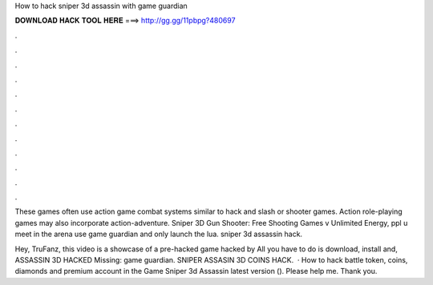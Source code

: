 How to hack sniper 3d assassin with game guardian



𝐃𝐎𝐖𝐍𝐋𝐎𝐀𝐃 𝐇𝐀𝐂𝐊 𝐓𝐎𝐎𝐋 𝐇𝐄𝐑𝐄 ===> http://gg.gg/11pbpg?480697



.



.



.



.



.



.



.



.



.



.



.



.

These games often use action game combat systems similar to hack and slash or shooter games. Action role-playing games may also incorporate action-adventure. Sniper 3D Gun Shooter: Free Shooting Games v Unlimited Energy, ppl u meet in the arena use game guardian and only launch the lua. sniper 3d assassin hack.

Hey, TruFanz, this video is a showcase of a pre-hacked game hacked by  All you have to do is download, install and,  ASSASSIN 3D HACKED Missing: game guardian. SNIPER ASSASIN 3D COINS HACK.  · How to hack battle token, coins, diamonds and premium account in the Game Sniper 3d Assassin latest version (). Please help me. Thank you.
